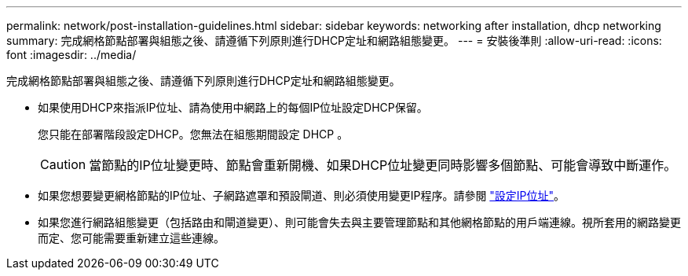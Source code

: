 ---
permalink: network/post-installation-guidelines.html 
sidebar: sidebar 
keywords: networking after installation, dhcp networking 
summary: 完成網格節點部署與組態之後、請遵循下列原則進行DHCP定址和網路組態變更。 
---
= 安裝後準則
:allow-uri-read: 
:icons: font
:imagesdir: ../media/


[role="lead"]
完成網格節點部署與組態之後、請遵循下列原則進行DHCP定址和網路組態變更。

* 如果使用DHCP來指派IP位址、請為使用中網路上的每個IP位址設定DHCP保留。
+
您只能在部署階段設定DHCP。您無法在組態期間設定 DHCP 。

+

CAUTION: 當節點的IP位址變更時、節點會重新開機、如果DHCP位址變更同時影響多個節點、可能會導致中斷運作。

* 如果您想要變更網格節點的IP位址、子網路遮罩和預設閘道、則必須使用變更IP程序。請參閱 link:../maintain/configuring-ip-addresses.html["設定IP位址"]。
* 如果您進行網路組態變更（包括路由和閘道變更）、則可能會失去與主要管理節點和其他網格節點的用戶端連線。視所套用的網路變更而定、您可能需要重新建立這些連線。

